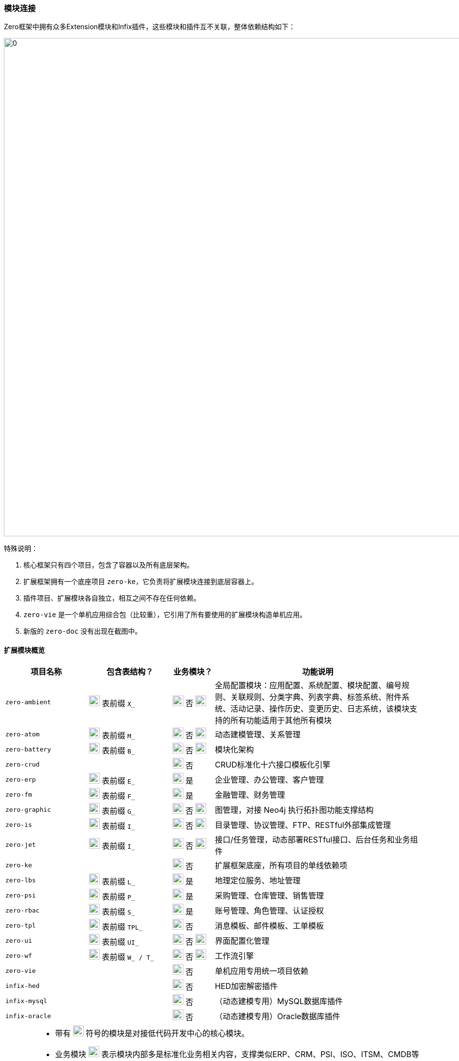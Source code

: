 ifndef::imagesdir[:imagesdir: ../images]
:data-uri:

=== 模块连接[[__SPEC_BACKEND_BOOT]]

Zero框架中拥有众多Extension模块和Infix插件，这些模块和插件互不关联，整体依赖结构如下：

image:zapp-extension.png[0,1024]

特殊说明：

1. 核心框架只有四个项目，包含了容器以及所有底层架构。
2. 扩展框架拥有一个底座项目 `zero-ke`，它负责将扩展模块连接到底层容器上。
3. 插件项目、扩展模块各自独立，相互之间不存在任何依赖。
4. `zero-vie` 是一个单机应用综合包（比较重），它引用了所有要使用的扩展模块构造单机应用。
5. 新版的 `zero-doc` 没有出现在截图中。

==== 扩展模块概览

[options="header",cols="2,2,1,5"]
|====
|项目名称|包含表结构？|业务模块？|功能说明
|`zero-ambient` | image:i-sql.png[0,22] 表前缀 `X_` |image:i-config.png[0,22] 否 image:i-jar.png[9,22] |全局配置模块：应用配置、系统配置、模块配置、编号规则、关联规则、分类字典、列表字典、标签系统、附件系统、活动记录、操作历史、变更历史、日志系统，该模块支持的所有功能适用于其他所有模块
|`zero-atom` | image:i-sql.png[0,22] 表前缀 `M_` |image:i-config.png[0,22] 否 image:i-jar.png[9,22] |动态建模管理、关系管理
|`zero-battery` | image:i-sql.png[0,22] 表前缀 `B_` |image:i-config.png[0,22] 否 image:i-jar.png[9,22] |模块化架构
|`zero-crud` | |image:i-config.png[0,22] 否|CRUD标准化十六接口模板化引擎
|`zero-erp` | image:i-sql.png[0,22] 表前缀 `E_` |image:i-config-t.png[0,22] 是|企业管理、办公管理、客户管理
|`zero-fm` | image:i-sql.png[0,22] 表前缀 `F_` |image:i-config-t.png[0,22] 是|金融管理、财务管理
|`zero-graphic` | image:i-sql.png[0,22] 表前缀 `G_` |image:i-config.png[0,22] 否 image:i-jar.png[9,22] |图管理，对接 Neo4j 执行拓扑图功能支撑结构
|`zero-is` | image:i-sql.png[0,22] 表前缀 `I_` |image:i-config.png[0,22] 否 image:i-jar.png[9,22] |目录管理、协议管理、FTP、RESTful外部集成管理
|`zero-jet` | image:i-sql.png[0,22] 表前缀 `I_` |image:i-config.png[0,22] 否 image:i-jar.png[9,22] |接口/任务管理，动态部署RESTful接口、后台任务和业务组件
|`zero-ke` ||image:i-core.png[0,22] 否|扩展框架底座，所有项目的单线依赖项
|`zero-lbs` | image:i-sql.png[0,22] 表前缀 `L_` |image:i-config-t.png[0,22] 是|地理定位服务、地址管理
|`zero-psi` | image:i-sql.png[0,22] 表前缀 `P_` |image:i-config-t.png[0,22] 是|采购管理、仓库管理、销售管理
|`zero-rbac` | image:i-sql.png[0,22] 表前缀 `S_` |image:i-config-t.png[0,22] 是|账号管理、角色管理、认证授权
|`zero-tpl` | image:i-sql.png[0,22] 表前缀 `TPL_` |image:i-config.png[0,22] 否|消息模板、邮件模板、工单模板
|`zero-ui` | image:i-sql.png[0,22] 表前缀 `UI_` |image:i-config.png[0,22] 否 image:i-jar.png[9,22] |界面配置化管理
|`zero-wf` | image:i-sql.png[0,22] 表前缀 `W_ / T_` |image:i-config.png[0,22] 否 image:i-jar.png[9,22] |工作流引擎
|`zero-vie` | |image:i-run.png[0,22] 否|单机应用专用统一项目依赖
|`infix-hed` | |image:i-plugin.svg[0,22] 否|HED加密解密插件
|`infix-mysql` | |image:i-plugin.svg[0,22] 否|（动态建模专用）MySQL数据库插件
|`infix-oracle` | |image:i-plugin.svg[0,22] 否|（动态建模专用）Oracle数据库插件
|====

[CAUTION]
====
- 带有 image:i-jar.png[9,22] 符号的模块是对接低代码开发中心的核心模块。
- 业务模块 image:i-config-t.png[0,22] 表示模块内部多是标准化业务相关内容，支撑类似ERP、CRM、PSI、ISO、ITSM、CMDB等各种业务场景的专用模块。
- 带有 image:i-sql.png[0,22] 的模块表示模块内部拥有内置表结构，您若启用则需导入对应表结构。
- 插件类项 image:i-plugin.svg[0,22] 按需导入（可插拔），引入POM文件之后才可生效。
====

==== 插件概览

[options="header",cols="25,75"]
|====
|项目名称|功能说明
|image:i-plugin.svg[0,22] zero-ifx-auth|异构认证模块，可插拔支持OAuth2、Basic、Digest等多种不同认证模式。
|image:i-plugin.svg[0,22] zero-ifx-es|Elastic Search功能支持模块。
|image:i-plugin.svg[0,22] zero-ifx-excel|Apache POI功能：Excel模板导入、导出功能支持。
|image:i-plugin.svg[0,22] zero-ifx-feign|Feign客户端功能。
|image:i-plugin.svg[0,22] zero-ifx-ftp|FTP文件系统集成管理功能。
|image:i-plugin.svg[0,22] zero-ifx-git|GIT代码仓库集成管理功能。
|image:i-plugin.svg[0,22] zero-ifx-history|image:i-bash.svg[,22]（自研发）删除备份功能。
|image:i-plugin.svg[0,22] zero-ifx-iqiy|爱奇艺视频集成功能。
|image:i-plugin.svg[0,22] zero-ifx-liquibase|Liquibase集成管理功能、元数据定义、代码生成等。
|image:i-plugin.svg[0,22] zero-ifx-mongo|MongoDB专用访问模块。
|image:i-plugin.svg[0,22] zero-ifx-neo4j|Neo4j集成管理功能。
|image:i-plugin.svg[0,22] zero-ifx-redis|Redis缓存管理功能。
|image:i-plugin.svg[0,22] zero-ifx-shell|image:i-bash.svg[,22]（自研发）DevOps结构的交互式命令行框架，Shell Framework。
|image:i-plugin.svg[0,22] zero-ifx-sms|阿里云短信发送功能。
|image:i-plugin.svg[0,22] zero-ifx-stomp|WebSocket提醒功能模块。
|====

==== SPI连接

Zero Extension框架中模块众多，但都做到了可 *独立运行* 以及和其他模块 *协同运行*，协同运行时候模块和模块之间的调用主要基于Java语言中的SPI（Service Provider Interface），有了该实现，模块和模块之间不需在项目级创建依赖关系，它的工作原理参考下图（图为旧版、忽略包名）：

image:zapp-extension-spi.png[0, 800]

如上图所示：

- `zero-ke` 中定义了接口：`io.vertx.up.plugin.database.DS`。
- `zero-atom` 中将调用该接口实现相关业务逻辑。
- `zero-jet` 模块中提供该接口的实现，并使用 `ServiceLoader` 的方式配置。

[WARNING]
====
由于这部分内容改动比较大，图上的包名和文中包名可能有 *误*，但不影响您对此部分内容的理解，SPI部分的改动属于高频改动，若您在文档中找不到对应的SPI则可以直接在代码中搜索类名查看对应实现，此部分内容还会有 *更大调整*，所以最新版本文档不再提供 *实现类位置*，在代码中自行查找。

[source,bash]
----
find . -name "*io.horizon.spi*"
----

====

即使 `zero-atom` 模块不在POM表中引用 `zero-jet` 模块，只要环境中存在 `zero-jet` 模块，也会因为SPI的关系调用成功。现阶段Zero框架中所有SPI部分清单参考下表（所有SPI组件定义和实现都位于 `io.horizon.spi` 包或子包中，考虑到表格布局，表格中使用缩写格式）：

[options="header",cols="8,3,3,6"]
|====
|接口/实现|调用模块（可多个）|被调用模块|说明
|`i.h.s.HorizonIo` | vertx-ams | image:i-pojo.png[0,16] vertx-co | 新版 Agreed Metadata Specification 专用的规范连接专用包，用于连接 *建模 / 元模型* 规范专用，可跨 Vertx 和 Spring 等其他框架平台。
|`i.h.s.BootIo` | vertx-ams | image:i-pojo.png[0,16] vertx-co | 新版 Agreed Metadata Specification 专用的启动器对接器，用于解析不同容器的启动器核心配置，装配启动器专用，可启动Vertx、Spring、OSGI、Jetty等不同容器专用。
|`i.h.s.boot.HEquip` | vertx-ams | image:i-pojo.png[0,16] vertx-co | 新版 Agreed Metadata Specification 专用的配置装配器，用于装配核心配置生成高阶模型之下的统一配置管理平台，配置管理平台最终会对接核心配置 `HStation` 实现不同文件系统中的配置对接，后期可直接对接 `HStore` 实现存储隔离。
|`i.h.s.ui.Apeak` | zero-crud | image:i-java.svg[0,16] zero-ui | 在 `ExListComplex` 组件中，系统会读取模型下列表的可访问全列信息，静态访问时走 `zero-crud` 静态列配置，动态访问时则访问 `zero-ui` 模块中存储的动态列，该接口负责连接。
|`i.h.s.ui.ApeakMy` a| 
- zero-crud
- zero-vie | image:i-java.svg[0,16] zero-rbac | 和全列数据配合，读取视图中 *我的可见列* 专用接口，我的可见列不是存储在 `zero-ui` 中，而是以安全视图的方式存储在 `zero-rbac` 模块。
|`i.h.s.ui.Form` | zero-wf | image:i-java.svg[0,16] zero-ui | 系统读取模型关联表单配置时，系统提供多种不同模式表单：静态表单、动态表单、流程表单，动态访问则访问 `zero-ui` 模块中存储的表单配置信息。
|`i.h.s.cloud.query.HQBE` | vertx-up image:i-config.png[0,22] | image:i-java.svg[0,16] zero-ui | Zero中除了普通视图以外，支持定制类查询视图QBE（现阶段流程右上角下拉表），QBE可以为任意视图追加固定查询条件和权限限制以限制安全视图最终数据。
|`i.h.s.feature.Valve` | zero-wf | image:i-java.svg[0,16] zero-ambient | 表达式规则引擎专用，规则表达式位于系统级，在 `X_ACTIVITY_RULE` 中定义，它告知系统什么时候生成操作日志。
|`i.h.s.modeler.Indent` a|
- zero-ambient
- zero-crud
- zero-ke image:i-config.svg[0,22]
- zero-vie | image:i-java.svg[0,16] zero-ambient | Zero扩展框架中的系统编号生成器，可定义不同编号规则（排序、时间、随机、长度等）生成唯一系统编号。
|`i.h.s.web.Seeker` a|
- zero-crud
- zero-vie | image:i-java.svg[0,16] zero-rbac | 视图资源影响范围搜索器，用于搜索当前视图变更会产生的针对资源的影响范围信息，当安全视图执行更新操作时同时更新影响资源的缓存和底层数据，保证视图变更之后的数据和运行中资源数据同步。
|`io.vertx.up.secure.LeeExtension` | vertx-up image:i-config.png[0,22]| image:i-java.svg[0,16] zero-rbac | 认证方式切换器，可使用 OAuth、Digest、Basic单一认证或多种认证模式，具体方式取决于 @Wall 的定义。
|`io.vertx.up.secure.LeeBuiltIn` a| 
- vertx-up image:i-config.png[0,22]
- zero-rbac | image:i-java.svg[0,16] zero-ifx-auth | 认证方式内外桥接器，Zero内部一旦启用插件包含了可用认证方式，若要对外扩展则启用认证方式切换器，此桥接器负责认证方式内联和扩展的切换流程，保证外部扩展认证方式可位于系统调用的第一优先级。
|`i.h.s.feature.Modulat` | zero-ambient | image:i-java.svg[0,16] zero-battery | 模块化配置提取，读取应用信息时提取和应用相关的所有模块化配置专用接口。
|`i.h.s.feature.Linkage` | zero-wf | image:i-java.svg[0,16] zero-ambient | 访问 `X_LINKAGE` 表读取全局关联信息，包括不同实体的关联数据读取（工单、资产、员工、合同、项目、客户等）。
|`i.h.s.feature.Attachment` a|
- zero-wf 
- zero-crud | image:i-java.svg[0,16] zero-ambient | 根据本地和集成配置处理附件的增删改等相关问题，而配置了集成目录，则按集成目录协议（FTP、SSH）处理附件上传，若未配置集成目录，默认使用本地存储。
|`i.h.s.component.Dictionary` a|
- zero-crud
- zero-wf
- zero-vie | image:i-java.svg[0,16] zero-ambient | 字典管理器，用于管理 *分类字典*、*列表字典*、*辅助字典* 三种不同字典类型，从系统中提取字典生成字典相关辅助工具做映射和翻译。
|`i.h.s.business.ExActivity` | zero-wf | image:i-java.svg[0,16] zero-ambient | 操作记录、变更历史生成器，用于在工作流引擎中生成流程节点对应操作历史，包括审批、变更、转单等，操作生成会基于自定义规则表（ `X_ACTIVITY_RULE` ）触发或关闭。
|`i.h.s.web.Orbit` | zero-ke image:i-config.svg[0,22] | image:i-java.svg[0,16] zero-crud | 标准化路径解析器，用于解析带 `:actor` 的抽象路径以匹配提取执行模块化分类，提供给安全管理器解析生成访问路径执行权限控制。例如：顶层抽象路径为 `xxx/:actor/xxx`，而授权时针对 `xxx/role/xxx` 和 `xxx/user/xxx` 区别对待，该解析是从抽象到具象层的一种二级演进组件。
|`i.h.s.business.ExIo` | zero-ambient | image:i-java.svg[0,16] zero-is | 隔离协议的路径解析接口（默认为本地存储），封装底层集成协议（FTP、SSH、GIT）实现路径处理的抽象行为，包括目录查看、添加、删除、文件删除、上传、下载以及回收等所有操作行为。
|`io.vertx.mod.plugin.database.DS` a|
- vertx-up image:i-config.png[0,22]
- zero-atom | image:i-java.svg[0,16] zero-jet | 动态数据源切换接口，用于针对不同使用了动态建模的应用提供动态数据源切换专用接口（ `X_SOURCE` 中配置 ），程序可在不同数据库中执行切换以保证通道访问不同数据库实现多应用模式。
|`i.h.s.web.Routine` | zero-rbac | image:i-java.svg[0,16] zero-jet | 动态路由中元数据定义信息提取专用接口，提取之后和静态路由合并存储在URI运行时仓库中做反向分析专用。
|`i.h.s.feature.Atom` | zero-wf | image:i-java.svg[0,16] zero-atom | 动态模型CRUD专用接口，外部模块调用动态建模时可直接针对模型进行标准化操作。
|`i.h.s.typed.VsExtension` | vertx-co image:i-config.png[0,22] | image:i-java.svg[0,16] zero-atom | 动态模型属性比对插件接口，可针对动态模型属性值提供 `Adjuster` 插件，在类型、格式等范围内提供除开系统标准化比对生成变更历史以外的扩展比对接口，如弱类型比对、格式比对等。
|`i.h.s.cloud.HED` | infix-hed | image:i-java.svg[0,16] zero-ke | Zero内部专用HED生成器配置的HED模块，除开此处调用外，其他地方也会调用，此接口比较特殊，详情参考： link:#__CONFIG_APP_HED[HED模块,window="_blank"]。
|`i.h.s.business.ExUser` a| 
- zero-ke image:i-config.svg[0,22]
- zero-erp
- zero-wf
- zero-ambient
- zero-crud | image:i-java.svg[0,16] zero-rbac | 账号数据操作、字典映射、责任处理模块（`Auditor`）专用，系统内部通常用来做账号 `key` 到账号数据之间的转换。
|`i.h.s.business.ExCompany` | 无 | image:i-java.svg[0,16] zero-erp | 读取登录用户公司信息专用。
|`i.h.s.web.Credential` | zero-rbac | image:i-java.svg[0,16] zero-jet | 动态路由中认证授权专用标准化凭证数据接口，由于要使用 `i.h.s.environment.Ambient` 全局环境对象，故放到 `zero-jet` 项目中。
|`i.h.s.environment.UnitApp`  | zero-ke | image:i-java.svg[0,16] zero-ambient | 应用基础配置初始化，启动扩展模块时优先从数据库中提取 `X_APP` 配置并执行核心应用配置的初始化，结合元数据初始化器、数据初始化器和云端连接器完成整体的配置初始化动作。
|====

[CAUTION]
====
上表中枚举的是单机结构中常用的SPI部分，这部分内容在此处需特殊说明：

- 被调用类就是实现类所在项目名，即你的Service Loader实现类需要放在该项目中。
- `Ex` 开头的接口和实现类更多场景下表示：*业务功能*，即Zero内置的业务模块专用接口和实现功能。
- 若调用者中出现了核心框架 `vertx-co / vertx-up` image:i-config.png[0,22] 则表示该接口在核心框架中定义，通用性更强，并非扩展接口。
- 若调用者中出现了扩展框架底座 `zero-ke` image:i-config.svg[0,22] 则表示该接口在扩展模块中共享，谁都可以直接调用。

====

下边表格中呈现的是 Aeon Cloud 云原生新平台的SPI部分，云平台的SPI和单机平台的SPI实现功能上有区别。

[options="header",cols="5,3,3,6"]
|====
|接口/实现|调用模块|被调用模块|说明
|`i.h.s.cloud.HET` / 
`i.h.s.cloud.AmbientHighway` | vertx-up image:i-config.png[0,22] | image:i-java.svg[0,16] zero-ambient | 云环境配置存储源切换器，可将存储源切换到数据库存储（默认）实现开发中心对接。
|`i.h.s.cloud.HET` / 
`i.h.s.cloud.AeonHighway` | vertx-up image:i-config.png[0,22] | image:i-java.svg[0,16] aeon-ambient | 云环境配置存储源切换器，可将存储源切换到代码托管平台实现云端开发中心对接。
|====

云平台会启用Aeon云端连接器，该连接器会优先检查 `META-INF/services/aeon/` 目录下的实现类（上述表格中的 `io.horizon.spi.cloud.AeonHighway`），若找不到该实现类才会退而求其次查找标准 Service Loader 配置中的实现类（上述表格中的 `io.horizon.spi.cloud.AmbientHighway`）。

[WARNING]
====
Zero现阶段版本中不支持一个接口多个实现的 Service Loader功能，内部有组件搜寻算法确保整个环境中只有一个唯一的实现类，若出现了多个实现类，会有一定检索规则保证其优先级运算，最终自定义部分优先级会高于内置部分，上述表格中的所有SPI结构都是内置方式。不仅仅是 Service Loader功能，Zero Extension框架在使用时所有插件架构都以 *默认值* 的方式完成，一旦您的应用中定义了新的实现类，则默认值将会被替换，最终只会有优先级最高的实现类被选中放置到环境中。云原生平台打造之后（Aeon System），Zero中开始逐步支持一个接口多个实现的情况，但内部会提供优先级规则，最终目的是保证：

_一个完整的环境中只有一个 *唯一* 组件会被选中成为合法内置SPI组件，不允许出现多个导致框架内部的二义性。_

- 早期Zero版本不成熟才引入了自定义的Infix架构，后期版本中可直接使用SPI代替，两种架构的目的都是为了模块化扩展，以实现动态化解耦的核心目标。
- 最新版本中的Infix架构底层已发生变化替换成了 `HStation / HSetting / HConfig` 的新架构，统一管理配置，并和源代码仓库对接实现版本管理。
====